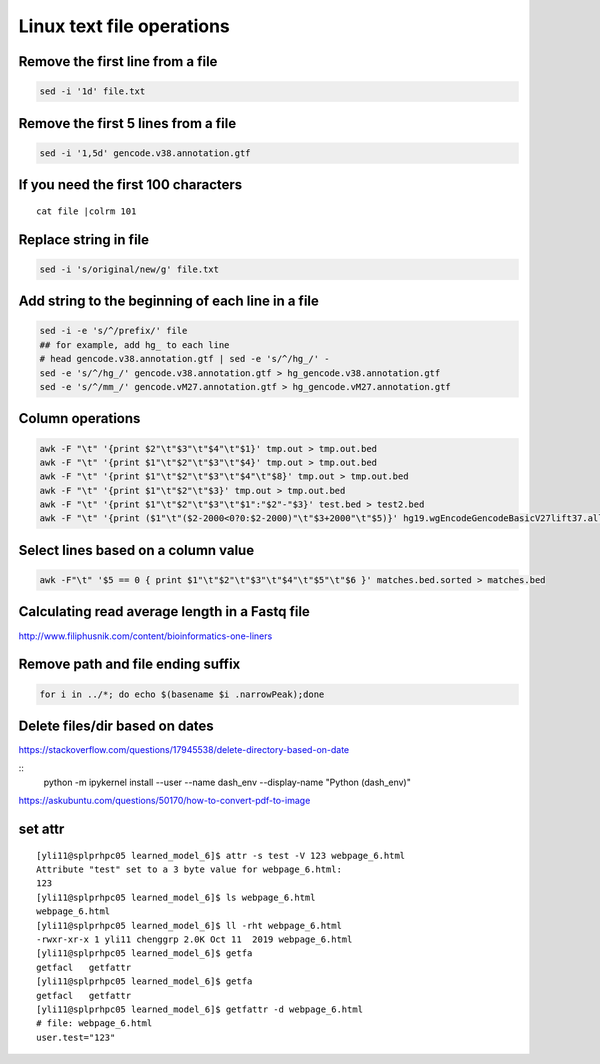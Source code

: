 Linux text file operations
==========================



Remove the first line from a file
^^^^^^^^^^^^^^^^^^^^^^^^^^^^^^^^^

.. code:: bash

	sed -i '1d' file.txt

Remove the first 5 lines from a file
^^^^^^^^^^^^^^^^^^^^^^^^^^^^^^^^^

.. code:: bash

	sed -i '1,5d' gencode.v38.annotation.gtf


If you need the first 100 characters
^^^^^^^^^^^^^^^^^^^^^^^^^^^^^^^^^
::

	cat file |colrm 101 


Replace string in file
^^^^^^^^^^^^^^^^^^^^^^^^^^^^^^^^^

.. code:: bash

	sed -i 's/original/new/g' file.txt

Add string to the beginning of each line in a file
^^^^^^^^^^^^^^^^^^^^^^^^^^^^^^^^^

.. code:: bash

	sed -i -e 's/^/prefix/' file
	## for example, add hg_ to each line
	# head gencode.v38.annotation.gtf | sed -e 's/^/hg_/' - 
	sed -e 's/^/hg_/' gencode.v38.annotation.gtf > hg_gencode.v38.annotation.gtf
	sed -e 's/^/mm_/' gencode.vM27.annotation.gtf > hg_gencode.vM27.annotation.gtf

Column operations
^^^^^^^^^^^^^^^^^

.. code:: bash

	awk -F "\t" '{print $2"\t"$3"\t"$4"\t"$1}' tmp.out > tmp.out.bed
	awk -F "\t" '{print $1"\t"$2"\t"$3"\t"$4}' tmp.out > tmp.out.bed
	awk -F "\t" '{print $1"\t"$2"\t"$3"\t"$4"\t"$8}' tmp.out > tmp.out.bed
	awk -F "\t" '{print $1"\t"$2"\t"$3}' tmp.out > tmp.out.bed
	awk -F "\t" '{print $1"\t"$2"\t"$3"\t"$1":"$2"-"$3}' test.bed > test2.bed
	awk -F "\t" '{print ($1"\t"($2-2000<0?0:$2-2000)"\t"$3+2000"\t"$5)}' hg19.wgEncodeGencodeBasicV27lift37.all.tss.bed > gencodeV27.all.tss2kb.bed

Select lines based on a column value
^^^^^^^^^^^^^^^^^^^^^^^^^^^^^^^^^^^^^

.. code:: bash

	awk -F"\t" '$5 == 0 { print $1"\t"$2"\t"$3"\t"$4"\t"$5"\t"$6 }' matches.bed.sorted > matches.bed


Calculating read average length in a Fastq file
^^^^^^^^^^^^^^^^^^^^^^^^^^^^^^^^^^^^^^^^^^^^^^^

.. code:: bash
	awk '{if(NR%4==2) {count++; bases += length} } END{print bases/count}' <fastq_file>



http://www.filiphusnik.com/content/bioinformatics-one-liners


Remove path and file ending suffix
^^^^^^^^^^^^^^^^^^^^^^^^^^^^^^^^^^

.. code:: bash

	for i in ../*; do echo $(basename $i .narrowPeak);done

Delete files/dir based on dates
^^^^^^^^^^^^^^^^^^^^^^

https://stackoverflow.com/questions/17945538/delete-directory-based-on-date

::
	python -m ipykernel install --user --name dash_env --display-name "Python (dash_env)"


https://askubuntu.com/questions/50170/how-to-convert-pdf-to-image

set attr
^^^^^^

::

	[yli11@splprhpc05 learned_model_6]$ attr -s test -V 123 webpage_6.html
	Attribute "test" set to a 3 byte value for webpage_6.html:
	123
	[yli11@splprhpc05 learned_model_6]$ ls webpage_6.html
	webpage_6.html
	[yli11@splprhpc05 learned_model_6]$ ll -rht webpage_6.html
	-rwxr-xr-x 1 yli11 chenggrp 2.0K Oct 11  2019 webpage_6.html
	[yli11@splprhpc05 learned_model_6]$ getfa
	getfacl   getfattr
	[yli11@splprhpc05 learned_model_6]$ getfa
	getfacl   getfattr
	[yli11@splprhpc05 learned_model_6]$ getfattr -d webpage_6.html
	# file: webpage_6.html
	user.test="123"


